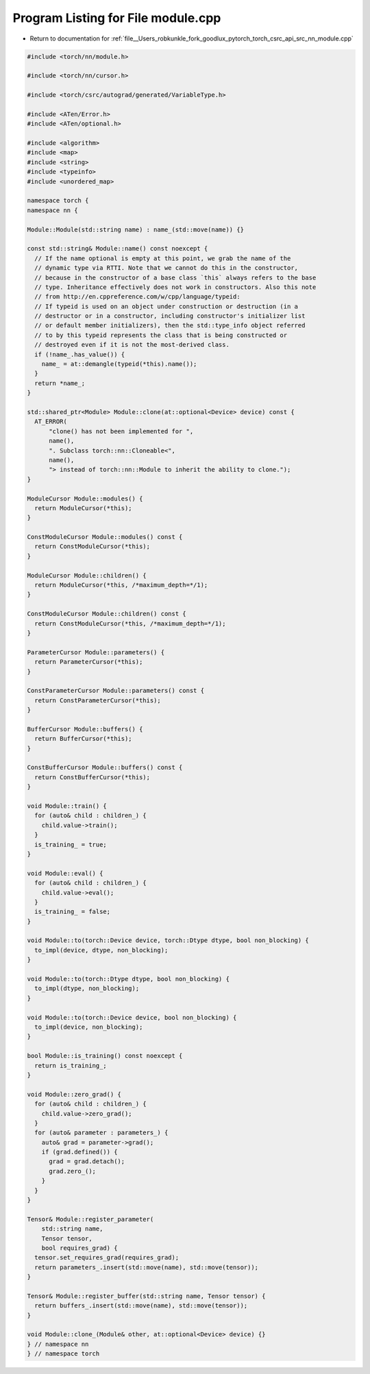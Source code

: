 
.. _program_listing_file__Users_robkunkle_fork_goodlux_pytorch_torch_csrc_api_src_nn_module.cpp:

Program Listing for File module.cpp
===================================

- Return to documentation for :ref:`file__Users_robkunkle_fork_goodlux_pytorch_torch_csrc_api_src_nn_module.cpp`

.. code-block:: cpp

   #include <torch/nn/module.h>
   
   #include <torch/nn/cursor.h>
   
   #include <torch/csrc/autograd/generated/VariableType.h>
   
   #include <ATen/Error.h>
   #include <ATen/optional.h>
   
   #include <algorithm>
   #include <map>
   #include <string>
   #include <typeinfo>
   #include <unordered_map>
   
   namespace torch {
   namespace nn {
   
   Module::Module(std::string name) : name_(std::move(name)) {}
   
   const std::string& Module::name() const noexcept {
     // If the name optional is empty at this point, we grab the name of the
     // dynamic type via RTTI. Note that we cannot do this in the constructor,
     // because in the constructor of a base class `this` always refers to the base
     // type. Inheritance effectively does not work in constructors. Also this note
     // from http://en.cppreference.com/w/cpp/language/typeid:
     // If typeid is used on an object under construction or destruction (in a
     // destructor or in a constructor, including constructor's initializer list
     // or default member initializers), then the std::type_info object referred
     // to by this typeid represents the class that is being constructed or
     // destroyed even if it is not the most-derived class.
     if (!name_.has_value()) {
       name_ = at::demangle(typeid(*this).name());
     }
     return *name_;
   }
   
   std::shared_ptr<Module> Module::clone(at::optional<Device> device) const {
     AT_ERROR(
         "clone() has not been implemented for ",
         name(),
         ". Subclass torch::nn::Cloneable<",
         name(),
         "> instead of torch::nn::Module to inherit the ability to clone.");
   }
   
   ModuleCursor Module::modules() {
     return ModuleCursor(*this);
   }
   
   ConstModuleCursor Module::modules() const {
     return ConstModuleCursor(*this);
   }
   
   ModuleCursor Module::children() {
     return ModuleCursor(*this, /*maximum_depth=*/1);
   }
   
   ConstModuleCursor Module::children() const {
     return ConstModuleCursor(*this, /*maximum_depth=*/1);
   }
   
   ParameterCursor Module::parameters() {
     return ParameterCursor(*this);
   }
   
   ConstParameterCursor Module::parameters() const {
     return ConstParameterCursor(*this);
   }
   
   BufferCursor Module::buffers() {
     return BufferCursor(*this);
   }
   
   ConstBufferCursor Module::buffers() const {
     return ConstBufferCursor(*this);
   }
   
   void Module::train() {
     for (auto& child : children_) {
       child.value->train();
     }
     is_training_ = true;
   }
   
   void Module::eval() {
     for (auto& child : children_) {
       child.value->eval();
     }
     is_training_ = false;
   }
   
   void Module::to(torch::Device device, torch::Dtype dtype, bool non_blocking) {
     to_impl(device, dtype, non_blocking);
   }
   
   void Module::to(torch::Dtype dtype, bool non_blocking) {
     to_impl(dtype, non_blocking);
   }
   
   void Module::to(torch::Device device, bool non_blocking) {
     to_impl(device, non_blocking);
   }
   
   bool Module::is_training() const noexcept {
     return is_training_;
   }
   
   void Module::zero_grad() {
     for (auto& child : children_) {
       child.value->zero_grad();
     }
     for (auto& parameter : parameters_) {
       auto& grad = parameter->grad();
       if (grad.defined()) {
         grad = grad.detach();
         grad.zero_();
       }
     }
   }
   
   Tensor& Module::register_parameter(
       std::string name,
       Tensor tensor,
       bool requires_grad) {
     tensor.set_requires_grad(requires_grad);
     return parameters_.insert(std::move(name), std::move(tensor));
   }
   
   Tensor& Module::register_buffer(std::string name, Tensor tensor) {
     return buffers_.insert(std::move(name), std::move(tensor));
   }
   
   void Module::clone_(Module& other, at::optional<Device> device) {}
   } // namespace nn
   } // namespace torch
